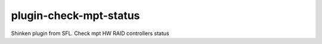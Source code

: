 plugin-check-mpt-status
=======================

Shinken plugin from SFL. Check mpt HW RAID controllers status
